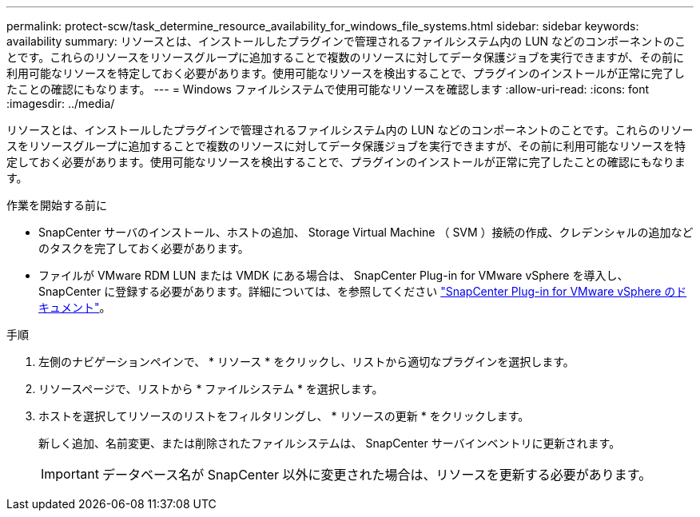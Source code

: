 ---
permalink: protect-scw/task_determine_resource_availability_for_windows_file_systems.html 
sidebar: sidebar 
keywords: availability 
summary: リソースとは、インストールしたプラグインで管理されるファイルシステム内の LUN などのコンポーネントのことです。これらのリソースをリソースグループに追加することで複数のリソースに対してデータ保護ジョブを実行できますが、その前に利用可能なリソースを特定しておく必要があります。使用可能なリソースを検出することで、プラグインのインストールが正常に完了したことの確認にもなります。 
---
= Windows ファイルシステムで使用可能なリソースを確認します
:allow-uri-read: 
:icons: font
:imagesdir: ../media/


[role="lead"]
リソースとは、インストールしたプラグインで管理されるファイルシステム内の LUN などのコンポーネントのことです。これらのリソースをリソースグループに追加することで複数のリソースに対してデータ保護ジョブを実行できますが、その前に利用可能なリソースを特定しておく必要があります。使用可能なリソースを検出することで、プラグインのインストールが正常に完了したことの確認にもなります。

.作業を開始する前に
* SnapCenter サーバのインストール、ホストの追加、 Storage Virtual Machine （ SVM ）接続の作成、クレデンシャルの追加などのタスクを完了しておく必要があります。
* ファイルが VMware RDM LUN または VMDK にある場合は、 SnapCenter Plug-in for VMware vSphere を導入し、 SnapCenter に登録する必要があります。詳細については、を参照してください https://docs.netapp.com/us-en/sc-plugin-vmware-vsphere/["SnapCenter Plug-in for VMware vSphere のドキュメント"^]。


.手順
. 左側のナビゲーションペインで、 * リソース * をクリックし、リストから適切なプラグインを選択します。
. リソースページで、リストから * ファイルシステム * を選択します。
. ホストを選択してリソースのリストをフィルタリングし、 * リソースの更新 * をクリックします。
+
新しく追加、名前変更、または削除されたファイルシステムは、 SnapCenter サーバインベントリに更新されます。

+

IMPORTANT: データベース名が SnapCenter 以外に変更された場合は、リソースを更新する必要があります。


